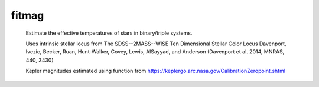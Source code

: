 =======
fitmag
=======

  Estimate the effective temperatures of stars in binary/triple systems.



  Uses intrinsic stellar locus from 
  The SDSS--2MASS--WISE Ten Dimensional Stellar Color Locus
  Davenport, Ivezic, Becker, Ruan, Hunt-Walker, Covey, Lewis, AlSayyad, and
  Anderson 
  (Davenport et al. 2014, MNRAS, 440, 3430) 

  Kepler magnitudes estimated using function from 
  https://keplergo.arc.nasa.gov/CalibrationZeropoint.shtml 

